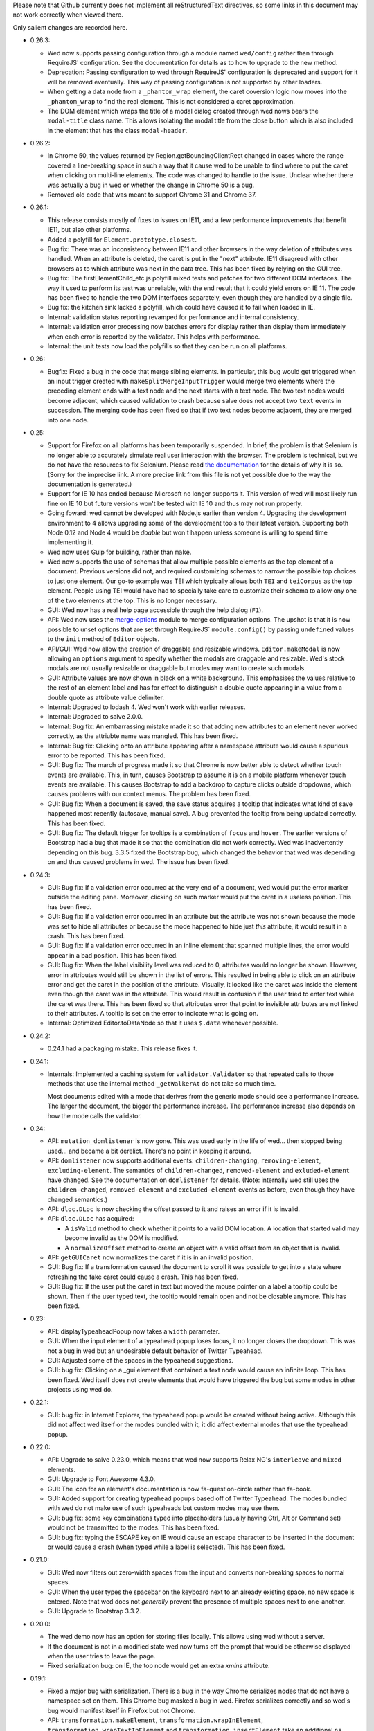 Please note that Github currently does not implement all
reStructuredText directives, so some links in this document may not
work correctly when viewed there.

Only salient changes are recorded here.

* 0.26.3:

  - Wed now supports passing configuration through a module named
    ``wed/config`` rather than through RequireJS' configuration. See
    the documentation for details as to how to upgrade to the new
    method.

  - Deprecation: Passing configuration to wed through RequireJS'
    configuration is deprecated and support for it will be removed
    eventually. This way of passing configuration is not supported by
    other loaders.

  - When getting a data node from a ``_phantom_wrap`` element, the
    caret coversion logic now moves into the ``_phantom_wrap`` to find
    the real element. This is not considered a caret approximation.

  - The DOM element which wraps the title of a modal dialog created
    through wed nows bears the ``modal-title`` class name. This allows
    isolating the modal title from the close button which is also
    included in the element that has the class ``modal-header``.

* 0.26.2:

  - In Chrome 50, the values returned by Region.getBoundingClientRect
    changed in cases where the range covered a line-breaking space in
    such a way that it cause wed to be unable to find where to put the
    caret when clicking on multi-line elements. The code was changed
    to handle to the issue. Unclear whether there was actually a bug
    in wed or whether the change in Chrome 50 is a bug.

  - Removed old code that was meant to support Chrome 31 and Chrome 37.

* 0.26.1:

  - This release consists mostly of fixes to issues on IE11, and a few
    performance improvements that benefit IE11, but also other
    platforms.

  - Added a polyfill for ``Element.prototype.closest``.

  - Bug fix: There was an inconsistency between IE11 and other
    browsers in the way deletion of attributes was handled. When an
    attribute is deleted, the caret is put in the "next"
    attribute. IE11 disagreed with other browsers as to which
    attribute was next in the data tree. This has been fixed by
    relying on the GUI tree.

  - Bug fix: The firstElementChild_etc.js polyfill mixed tests and
    patches for two different DOM interfaces. The way it used to
    perform its test was unreliable, with the end result that it could
    yield errors on IE 11. The code has been fixed to handle the two
    DOM interfaces separately, even though they are handled by a
    single file.

  - Bug fix: the kitchen sink lacked a polyfill, which could have
    caused it to fail when loaded in IE.

  - Internal: validation status reporting revamped for performance and
    internal consistency.

  - Internal: validation error processing now batches errors for
    display rather than display them immediately when each error is
    reported by the validator. This helps with performance.

  - Internal: the unit tests now load the polyfills so that they can be
    run on all platforms.

* 0.26:

  - Bugfix: Fixed a bug in the code that merge sibling elements. In
    particular, this bug would get triggered when an input trigger
    created with ``makeSplitMergeInputTrigger`` would merge two
    elements where the preceding element ends with a text node and the
    next starts with a text node. The two text nodes would become
    adjacent, which caused validation to crash because salve does not
    accept two ``text`` events in succession. The merging code has
    been fixed so that if two text nodes become adjacent, they are
    merged into one node.

* 0.25:

  - Support for Firefox on all platforms has been temporarily
    suspended. In brief, the problem is that Selenium is no longer
    able to accurately simulate real user interaction with the
    browser. The problem is technical, but we do not have the
    resources to fix Selenium. Please read `the documentation
    <https://mangalam-research.github.io/wed/>`_ for the details of
    why it is so. (Sorry for the imprecise link. A more precise link
    from this file is not yet possible due to the way the
    documentation is generated.)

  - Support for IE 10 has ended because Microsoft no longer supports
    it. This version of wed will most likely run fine on IE 10 but
    future versions won't be tested with IE 10 and thus may not run
    properly.

  - Going foward: wed cannot be developed with Node.js earlier than
    version 4. Upgrading the development environment to 4 allows
    upgrading some of the development tools to their latest
    version. Supporting both Node 0.12 and Node 4 would be *doable*
    but won't happen unless someone is willing to spend time
    implementing it.

  - Wed now uses Gulp for building, rather than ``make``.

  - Wed now supports the use of schemas that allow multiple possible
    elements as the top element of a document. Previous versions did
    not, and required customizing schemas to narrow the possible top
    choices to just one element. Our go-to example was TEI which
    typically allows both ``TEI`` and ``teiCorpus`` as the top
    element. People using TEI would have had to specially take care to
    customize their schema to allow ony one of the two elements at the
    top. This is no longer necessary.

  - GUI: Wed now has a real help page accessible through the help
    dialog (``F1``).

  - API: Wed now uses the `merge-options
    <https://github.com/schnittstabil/merge-options>`_ module to merge
    configuration options. The upshot is that it is now possible to
    unset options that are set through RequireJS` ``module.config()``
    by passing ``undefined`` values to the ``init`` method of ``Editor``
    objects.

  - API/GUI: Wed now allow the creation of draggable and resizable
    windows. ``Editor.makeModal`` is now allowing an ``options``
    argument to specify whether the modals are draggable and
    resizable. Wed's stock modals are not usually resizable or
    draggable but modes may want to create such modals.

  - GUI: Attribute values are now shown in black on a white
    background. This emphasises the values relative to the rest of an
    element label and has for effect to distinguish a double quote
    appearing in a value from a double quote as attribute value
    delimiter.

  - Internal: Upgraded to lodash 4. Wed won't work with earlier releases.

  - Internal: Upgraded to salve 2.0.0.

  - Internal: Bug fix: An embarrassing mistake made it so that adding new
    attributes to an element never worked correctly, as the attriubte
    name was mangled. This has been fixed.

  - Internal: Bug fix: Clicking onto an attribute appearing after a
    namespace attribute would cause a spurious error to be
    reported. This has been fixed.

  - GUI: Bug fix: The march of progress made it so that Chrome is now
    better able to detect whether touch events are available. This, in
    turn, causes Bootstrap to assume it is on a mobile platform
    whenever touch events are available. This causes Bootstrap to add
    a backdrop to capture clicks outside dropdowns, which causes
    problems with our context menus. The problem has been fixed.

  - GUI: Bug fix: When a document is saved, the save status acquires a
    tooltip that indicates what kind of save happened most recently
    (autosave, manual save). A bug prevented the tooltip from being
    updated correctly. This has been fixed.

  - GUI: Bug fix: The default trigger for tooltips is a combination of
    ``focus`` and ``hover``. The earlier versions of Bootstrap had a
    bug that made it so that the combination did not work
    correctly. Wed was inadvertently depending on this bug. 3.3.5
    fixed the Bootstrap bug, which changed the behavior that wed was
    depending on and thus caused problems in wed. The issue has been
    fixed.


* 0.24.3:

  - GUI: Bug fix: If a validation error occurred at the very end of a
    document, wed would put the error marker outside the editing
    pane. Moreover, clicking on such marker would put the caret in a
    useless position. This has been fixed.

  - GUI: Bug fix: If a validation error occurred in an attribute but
    the attribute was not shown because the mode was set to hide all
    attributes or because the mode happened to hide just *this*
    attribute, it would result in a crash. This has been fixed.

  - GUI: Bug fix: If a validation error occurred in an inline element
    that spanned multiple lines, the error would appear in a bad
    position. This has been fixed.

  - GUI: Bug fix: When the label visibility level was reduced to 0,
    attributes would no longer be shown. However, error in attributes
    would still be shown in the list of errors. This resulted in being
    able to click on an attribute error and get the caret in the
    position of the attribute. Visually, it looked like the caret was
    inside the element even though the caret was in the
    attribute. This would result in confusion if the user tried to
    enter text while the caret was there. This has been fixed so that
    attributes error that point to invisible attributes are not linked
    to their attributes. A tooltip is set on the error to indicate
    what is going on.

  - Internal: Optimized Editor.toDataNode so that it uses ``$.data``
    whenever possible.

* 0.24.2:

  - 0.24.1 had a packaging mistake. This release fixes it.

* 0.24.1:

  - Internals: Implemented a caching system for
    ``validator.Validator`` so that repeated calls to those methods
    that use the internal method ``_getWalkerAt`` do not take so much
    time.

    Most documents edited with a mode that derives from the generic
    mode should see a performance increase. The larger the document,
    the bigger the performance increase. The performance increase also
    depends on how the mode calls the validator.

* 0.24:

  - API: ``mutation_domlistener`` is now gone. This was used early in
    the life of wed... then stopped being used... and became a bit
    derelict. There's no point in keeping it around.

  - API: ``domlistener`` now supports additional events:
    ``children-changing``, ``removing-element``,
    ``excluding-element``. The semantics of ``children-changed``,
    ``removed-element`` and ``exluded-element`` have changed. See the
    documentation on ``domlistener`` for details. (Note: internally
    wed still uses the ``children-changed``, ``removed-element`` and
    ``excluded-element`` events as before, even though they have
    changed semantics.)

  - API: ``dloc.DLoc`` is now checking the offset passed to it and
    raises an error if it is invalid.

  - API: ``dloc.DLoc`` has acquired:

    + A ``isValid`` method to check whether it points to a valid DOM
      location. A location that started valid may become invalid as the
      DOM is modified.

    + A ``normalizeOffset`` method to create an object with a valid
      offset from an object that is invalid.

  - API: ``getGUICaret`` now normalizes the caret if it is in an
    invalid position.

  - GUI: Bug fix: If a transformation caused the document to scroll it
    was possible to get into a state where refreshing the fake caret
    could cause a crash. This has been fixed.

  - GUI: Bug fix: If the user put the caret in text but moved the
    mouse pointer on a label a tooltip could be shown. Then if the
    user typed text, the tooltip would remain open and not be closable
    anymore. This has been fixed.

* 0.23:

  - API: displayTypeaheadPopup now takes a ``width`` parameter.

  - GUI: When the input element of a typeahead popup loses focus, it
    no longer closes the dropdown. This was not a bug in wed but an
    undesirable default behavior of Twitter Typeahead.

  - GUI: Adjusted some of the spaces in the typeahead suggestions.

  - GUI: bug fix: Clicking on a _gui element that contained a text
    node would cause an infinite loop. This has been fixed. Wed itself
    does not create elements that would have triggered the bug but
    some modes in other projects using wed do.

* 0.22.1:

  - GUI: bug fix: in Internet Explorer, the typeahead popup would be
    created without being active. Although this did not affect wed
    itself or the modes bundled with it, it did affect external modes
    that use the typeahead popup.

* 0.22.0:

  - API: Upgrade to salve 0.23.0, which means that wed now supports
    Relax NG's ``interleave`` and ``mixed`` elements.

  - GUI: Upgrade to Font Awesome 4.3.0.

  - GUI: The icon for an element's documentation is now
    fa-question-circle rather than fa-book.

  - GUI: Added support for creating typeahead popups based off of
    Twitter Typeahead. The modes bundled with wed do not make use of
    such typeaheads but custom modes may use them.

  - GUI: bug fix: some key combinations typed into placeholders
    (usually having Ctrl, Alt or Command set) would not be transmitted
    to the modes. This has been fixed.

  - GUI: bug fix: typing the ESCAPE key on IE would cause an escape
    character to be inserted in the document or would cause a crash
    (when typed while a label is selected). This has been fixed.

* 0.21.0:

  - GUI: Wed now filters out zero-width spaces from the input and converts
    non-breaking spaces to normal spaces.

  - GUI: When the user types the spacebar on the keyboard next to an
    already existing space, no new space is entered. Note that wed
    does not *generally* prevent the presence of multiple spaces next
    to one-another.

  - GUI: Upgrade to Bootstrap 3.3.2.

* 0.20.0:

  - The wed demo now has an option for storing files locally. This
    allows using wed without a server.

  - If the document is not in a modified state wed now turns off the
    prompt that would be otherwise displayed when the user tries to
    leave the page.

  - Fixed serialization bug: on IE, the top node would get
    an extra `xmlns` attribute.

* 0.19.1:

  - Fixed a major bug with serialization. There is a bug in the way
    Chrome serializes nodes that do not have a namespace set on
    them. This Chrome bug masked a bug in wed. Firefox serializes
    correctly and so wed's bug would manifest itself in Firefox but
    not Chrome.

  - API: ``transformation.makeElement``,
    ``transformation.wrapInElement``,
    ``transformation.wrapTextInElement`` and
    ``transformation.insertElement`` take an additional ``ns``
    parameter which is the URI of the namespace for the element to be
    created. Their ``name`` parameter must be the prefixed name of
    the element to create.

* 0.19.0:

  - API: Modes can now implement ``getValidator`` to return a validator to
    perform some ad-hoc checks that can't be performed with a schema-based
    validator.

* 0.18.1:

  - API: added the ``ignore_module_config`` option.

  - Fixed a bug that caused wed to crash when there is no saving url
    specified in the options.

* 0.18.0:

  - This version is a major reworking of wed. This is where old APIs
    are freely broken for the sake of better functionality.

  - GUI: Context menus now support filtering operations by kind of
    operation, by type of node modified and by text of the nodes
    involved.

  - wed now bundles with jQuery 2.1.1.

  - API: Wed now expects pure XML and saves pure XML rather than the
    HTML format that was previously used. Related changes:

    - ``xml-to-html`` and ``html-to-xml`` are no longer needed.

    - API: InputTrigger now takes an actual element name for selector
      rather than the class name required by the now obsolete method
      of storing data. So to get paragraph elements for instance you
      specify "p" rather than ".p".

  - API: ``jqutil`` is gone.

  - API: ``jqutil.toDataSelector`` is now ``domutil.toGUISelector``.

  - API: The other functions form ``jqutil`` are gone as they were no
    longer used.

  - API: ``domutil`` has acquired ``dataFind`` and ``dataFindAll``.

  - API: ``Mode.getContextualMenuItems`` has been removed. This was a
    function that was added very early on and that has since been
    subsumed by other methods, like ``Mode.getContextualActions``.

  - API: Removed ``TransformationRegistry``, which did not provide
    much.

  - API: Consequently, the generic mode no longer has a ``_tr`` field.

  - API: ``transformation.makeElement`` returns a ``Node`` rather than
    a ``jQuery`` object.

  - API: ``transformation.insertElement`` returns a ``Node`` rather
    than a ``jQuery`` object.

  - API: ``transformation.insertElement`` no longer takes a
    ``contents`` parameter.

  - API: ``transformation.wrapTextInElement'' returns a ``Node``
    rather than a ``jQuery`` object.

  - API: ``transformation.wrapInElement`` returns a ``Node`` rather
    than a ``jQuery`` object.

  - API: ``Decorator.addRemListElementHandler`` and
    ``Decorator.includeListHandler`` are gone.

  - API: ``Decorator.listDecorator`` now takes a ``Node`` rather than
    a ``jQuery``.

  - API: The handlers for all ``domlistener.Listener`` objects now
    receive DOM nodes rather than ``jQuery`` objects.

  - API: ``domlistener.Listener`` objects no longer accept jQuery
    selectors. They must be pure CSS now.

  - API: ``domutil.makePlaceholder`` returns a ``Node`` rather than a
    ``jQuery``.

  - API: ``mode.makePlaceholderFor`` returns a ``Node`` rather than a
    ``jQuery``.

  - API: The ``dloc`` API no longer accepts jQuery objects.

  - API: ``InputTrigger`` objects now expect CSS selectors rather than
    jQuery selectors.

  - API: ``InputTrigger`` event handlers take DOM ``Element`` objects
    rather than ``jQuery`` objects.

  - API: ``Editor.$sidebar`` is gone. It was never meant to be public.

  - API: Introduced the ``gui/icon`` module.

  - API: ``transformation.Transformation`` now has an additional ``type``
    parameter which indicates the type of transformation. **Code must
    be changed to take care of this.**

  - API: ``transformation.Transformation`` now computes an icon on the
    basis of the ``type`` parameter passed to it. So in many cases it
    is not necessary to give an icon.

  - API: ``Editor.computeContextMenuHeight`` was removed as it was
    unusued.

  - API: The data field named ``element_name`` that
    ``transformation.Transformation`` objects expect in the ``data``
    object passed to their handlers is now called ``name``. This field
    is now referenced in description strings as ``<name>`` rather than
    ``<element_name>``.

  - API: ``tree_updater.TreeUpdater``'s old ``deleteNode`` event is
    now named ``beforeDeleteNode``. There is a new ``deleteNode``
    event which is now emitted **after** the node is deleted.

* 0.17.2:

  - 0.17.1 actually introduced more problems on IE. Hopefully, this
    release fixes that.

* 0.17.1:

  - This release fixes a major bug that has been hiding in wed for
    multiple releases but was triggered only when running it on
    IE. The test suite, as extensive as it is, did not exercise wed in
    a way that revealed the bug. And the development team does not use
    IE for development. This allowed this major bug to remain hidden
    for that long.

* 0.17.0:

  - The internals were cleaned quite a bit which warrants a new minor
    version.

  - GUI: Typing when a selection is in effect replaces the selection.

  - API: made some functions that used to be public private:

    * setDOMSelectionRange

    * clearDOMSelection

    * getDOMSelectionRange

    * getDOMSelection

* 0.16.0:

  - Wed is now able to autosave at regular intervals.

  - GUI: Wed now has indicators on the screen showing whether a
    document has bee changed since the last save and showing its save
    status.

  - GUI: Wed now freezes editing if a save fails, be it a manual save
    or autosave. The editing remains frozen util a save works.

  - GUI: Hitting escape when a tooltip is displayed closes the tooltip.

  - GUI: Improved the caret movement logic to deal with cases where an
    element's editable content is wrapped by more than one element.

  - GUI: The navigation panel is not shown unless it is actually
    filled with something.

  - GUI: The GUI indicates which element the caret is in by setting
    the background of the element to a pale yellow color rather than
    using an underline.

  - API: Tooltips that appear in the editing pane now must be created
    using the ``tooltip`` method of the ``tooltip`` module. If they
    are not created this way, then they will not respond to the escape
    key and won't be closed.

  - API: Mode that want to fill the navigation panel must use
    ``Editor.setNavigationList``.

  - API: ``Editor`` no longer has a public field named
    ``$navigation_list``. (It is now private.)

  - API: Introduced ``_start_wrapper`` and ``_end_wrapper`` classes to
    mark the wrapping elements.

  - API: ``nodesAroundEditableContents`` now has a default
    implementation in the base ``Mode`` class. Modes that use
    ``_start_wrapper`` and ``_end_wrapper`` properly should not have
    to override it.

  - API: Added ``Editor.excludeFromBlur``. This is for modes that add
    things like toolbars or menu items that launch
    transformations. These DOM elements must be excluded from causing
    a blur, otherwise a) clicking these DOM elements will cause a
    transformation to occur without a caret being active (and wed will
    raise an exception), b) from the user's perspective, the caret
    appears to be lost.

  - API: The data field ``data-wed-custom-context-menu`` that is used
    to set custom menus must be set in the DOM and not just by using
    jQuery's ``data()`` method.

  - API: ``Editor`` gained a ``save`` method that allows modes to
    trigger manual saves.

  - API: The protocol for saving to a server now emits ``autosave``
    messages besides ``save``. These messages work the same as
    ``save`` messages.

  - API: The protocol for saving to a server now uses ``If-Match`` and
    ``ETag`` to prevent undetected updates from third parties.

  - API: The ``Editor``'s ``save`` option now accepts an ``autosave``
    sub-option to set the interval at which autosaves are invoked.

  - API: Modes that set background colors for their elements should
    use the variables and macros defined in the new ``wed-vars.less``
    file to have a gradient indicate which elements has the caret.

* 0.15.0:

  - GUI: In previous versions the context menu presented if a user
    brought it up using the keyboard while an element label was
    highlighted was different from the menu presented if the user
    brought it up on the same label using the mouse. This has been
    fixed.

  - GUI: Contextual menus that run are being cut off by window sides
    adjust their position to avoid being too small to be easily
    usable.

  - API: `context_menu.ContextMenu` no longer takes a maximum
    height. This height is computed automatically.

  - API: The ``autoinsert`` option now operates from the transformations
    registered with a mode rather than insert new element directly. In
    particular, if a given element could be inserted in more than one
    way, then autoinsert won't insert it. The user will have to select
    one of the methods of insertion.

  - API: ``Action`` and ``Transformation`` objects now take a
    ``needs_input`` parameter that indicates whether they need input
    from the user to perform their task. Objects which have this
    parameter set to ``true`` **cannot be used by the ``autoinsert``
    logic** to automatically insert elements as this would require
    input from the user but the ``autoinsert`` feature is meant to
    work only in unambiguous cases.

    For instance, if a mode is designed to present a modal dialog when
    the user wants to insert a bibliographical reference, then the
    transformation which inserts this reference must have
    ``needs_input`` set to ``true`` so that when such reference is
    *not* automatically inserted.

  - API: ``TreeUpdater`` has gained the ``removeNodeNF`` method which
    does not fail if the sole argument is ``null`` or
    ``undefined``. This allows calling the method in cases where there
    may be nothing to remove.

  - API: ``TreeUpdater`` has gained the ``mergeTextNodesNF`` method
    which does not fail if the sole argument is ``null`` or
    ``undefined``. This allows calling the method in cases where there
    may be nothing to merge.


* 0.14.0:

  - GUI: The generic mode now does auto-insertion of elements by
    default. It can be turned off with the new API option.

  - API: The generic mode now accepts the ``autoinsert`` option. See
    the ``generic.js`` file for details.

  - Fixed a few subtle bugs introduced by 0.13.0. These were not
    triggerable using the modes bundled with wed.

* 0.13.0:

  - GUI: hitting ``DELETE`` while on an element now deletes the whole
    element.

  - GUI: Changed the key mappings for OS X. Instead of using Ctrl, the
    mappings now use Command.

  - API: ``validator.Validator`` has gained the following methods:

    * ``getErrorsFor``

    * ``speculativelyValidateFragment``

  - Various bug fixes.

* 0.12.0:

  - Wed's test suite now passes in IE 10 and 11.

  - IE 9 is not unsupported but not supported either. See wed's
    documentation for dtails.

  - The versions of Bootstrap and Rangy that are included in the
    standalone build have been upgraded.

  - In the optimized build, lodash is now also optimized. This
    considerably reduces the number of file requests over the network.

  - The Selenium test suite has been optimized for speed. Test time is
    now one third of what it was!

  - A newer version of salve is now required to take advantage of
    its speed improvements.

  - Salve is included in wed's npm package.

  - Wed no longer loads Font Awesome's and Bootstrap's CSS files by
    itself. The application in which wed is used has the
    repsonsibility to add the necessary HTML to load these files.

    Having wed do it by itself was useful in early versions, for
    development purposes, but in the general case this causes more
    problems than it solves.

* 0.11.0:

  - Wed now has a notion of label level, which allows showing more or
    less labels. See `this
    <http://mangalam-research.github.io/wed/usage.html#label-visibility>`_

  - Wed is now able to show tooltips for start and end labels that
    mark the start and end of elements. To support this, modes must
    implement a ``shortDescriptionFor`` method that returns a string
    to be used for the tooltips.

  - Global API change. Most functions that used to take an Array as a
    caret position or general location now require ``DLoc`` objects or
    return ``DLoc`` objects. A non-exclusive list of methods affected.

    + Most methods on the ``TreeUpdater`` class.

    + ``Editor.getGUICaret``

    + ``Editor.setGUICaret``

    + ``Editor.getDataCaret``

    + ``Editor.setDataCaret``

    + ``Editor.toDataLocation``.

    + ``Editor.fromDataLocation``

    + ``GUIUpdater.fromDataLocation``

    + The ``move_caret_to`` parameter in transformation data must now
      be a ``DLoc`` object.

  - ``editor.getCaret`` is now ``Editor.getGUICaret``.

  - ``Editor.setCaret`` is now ``Editor.setGUICaret``

  - ``Editor.toDataCaret`` is now ``Editor.toDataLocation``.

  - ``Editor.fromDataCaret`` is now ``Editor.fromDataLocation``.

  - ``GUIUpdater.fromDataCaret`` is now ``GUIUpdater.fromDataLocation``

  - API change for ``Decorator.elementDecorator`` and
    ``GenericDecorator.elementDecorator``: a new parameter has been
    added in third position, which gives the level of the labels added
    to the element.

  - API change for transformations:

    + New signature: ``fireTransformation(editor, data)``

    + Transformation handlers have the same signature.

    + The ``data`` parameter now contains fields that correspond to
      what used to be ``node`` and ``element_name``.

  - API change: modes based on the generic mode should have a meta
    that defines ``getNamespaceMappings()``.

  - API change: Modes no longer need to provide ``optionResolver``
    class methods.

  - API change: Modes must now emit a ``pubsub.WED_MODE_READY`` event
    when they are ready to be used by the editor.

  - Moved the build to Bootstrap 3.0.3 and jQuery 1.11.0.

* 0.10.0:

  .. warning:: The changes to the build system are substantial enough
               that if you update the sources in place (through a ``git
               pull``, for instance) we recommend rebuilding wed from
               scratch: ``make clean`` then ``make``. Just to be on the
               safe side.

  .. warning:: The location of the files to use for the demo and the
               in-browser tests has changed. See the documentation on
               the `demo
               <http://mangalam-research.github.io/wed/usage.html#local-demo>`_
               and the documentation on `testing
               <http://mangalam-research.github.io/wed/tech_notes.html#
               in-browser-tests>`_.

  - Internals: wed now requires salve 0.14.1 or later, which means
    smaller schema files, faster loading and faster running. Yippee!

  - GUI: wed can now handle some input methods. So long as the methods
    are not designed to **edit** already entered text, there should be
    no problem. We're able to enter Sanskrit, Tibetan and Chinese using
    ibus on Linux.

  - Build: the build system now creates an optimized bundle which can
    be used for deploying wed.

  - API: ``decorator.Decorator`` used to have an ``init()``
    method. This method no longer exists. This method has been
    replaced by two methods:

        * ``addHandlers()`` which add the event handlers on the
          domlistener that the decorator uses.

        * ``startListening()`` which tells the decorator that its
          listener should start listening.

    The old ``init()`` would do what these two methods do. Since
    handler order matters, the new API allows one to tell the
    decorator to add its handlers, then add more handlers, and finally
    tell the decorator to start listening. The old API did not allow
    this.

  - API: the protocol for saving to a server was redesigned. See
    the `tech notes <http://mangalam-research.github.io/wed/
    tech_notes.html>`_.

  - API: The ``Editor`` methods ``setSelectionRange`` and
    ``getSelectionRange`` have been renamed ``setDOMSelectionRange``
    and ``getDOMSelectionRange``. The Editor method ``getSelection``
    has been renamed ``getDOMSelection``.

  - API: ``Editor.setSelectionRange`` and ``getSelectionRange`` are
    two **new** methods.

* 0.9.0:

  - GUI: Wed now actually uses the icons set on actions.

  - API: ``Editor.{get,set}CaretAsPath`` were not used anywhere and
    thus were removed.

  - API: ``Editor.{get,set}DataCaretAsPath`` were only used by
    wundo.js and thus removed from the ``Editor`` API and moved to
    wundo.

  - API: ``Editor.getDataCaret`` and ``Editor.toDataCaret`` are now
    able to return approximate positions when the GUI caret happens to
    be in a position for which there is no corresponding data caret.

  - A few deal-breaker bugs were fixed. They were major enough to
    require a new release, but the changes above required a minor
    release rather than a patch release. Therefore, 0.9.0 and not
    0.8.1.

* 0.8:

  - GUI: validation error reporting is more user-friendly than it used
    to be.

  - API: Specifying a mode path can now be done in an abbreviated
    fashion for modes bundled with wed.

  - Internal: Now uses Bootstrap 3.0.0.

  - API: ``Decorator`` now takes the domlistener that listens
    to GUI changes, the editor, and the TreeUpdater that updates the
    GUI tree.  Consequently ``Mode.makeDecorator`` takes at the very
    least the same arguments. (It could require more if the mode
    requires it.)

  - API: modal callbacks are no longer called as ``callback(ev,
    jQthis)`` but as ``callback(ev)``.

  - API: ``Modal.getContextualActions`` takes two additional
    parameters to tell the mode where the editor is interested in
    getting actions.

* 0.7:

  - Wed gained saving and recovery capabilities.

  - Wed gained capabilities for logging information to a server
    through Ajax calls.

* 0.6:

  - Internal: wed no longer works with Twitter Bootstrap version 2 and
    now requires version 3 RC1 or later. This version of Bootstrap
    fixes some problems that recently turned out to present
    significant hurdles in wed's development. Unfortunately, version
    3's API is **very** different from version 2's so it is not
    possible to trivially support both versions.

  - GUI: Wed no longer uses glyphicons. Upon reviewing the glyphicons
    license, I noticed a requirement that all pages which use
    glyphicons contain some advertisement for glyphicons. I'm not
    going to require that those who use wed **pollute their web
    pages** with such advertisement.

  - GUI: Wed now uses Font Awesome.

  - API: ``Mode.getTransformationRegistry()`` is gone. Wed now
    gets a mode's actions by calling
    ``getContextualActions(...)``.

  - API: ``fireTransformation`` no longer accepts a
    new_caret_position.

  - API: transformations are now a special case of actions.

* 0.5 introduces major changes:

  - GUI: previous versions of wed had included some placeholders
    between XML elements so that insertion of new elements would be
    done by putting the caret into the placeholder and selecting the
    contextual menu. These placeholders proved unwieldy. Version 0.5
    removes these placeholders to instead have the contextual menu on
    starting and ending tags of elements serve respectively to add
    elements before and after an element.

  - Internal: wed now uses less to generate CSS.

  - Internal: wed now maintains two DOM trees representing the
    document. The first is a representation of the document's XML
    data. The second is an HTML-decorated representation of this same
    data for display purposes.

* 0.4 introduces major API changes:

  - Whereas the ``mode`` option used to be a simple path to the mode
    to load, it is now a simple object that must have the field
    ``name`` set to what ``mode`` used to be. See the Using_
    section.

.. _Using: README.html#using

  - Creating and initializing a wed instance has changed
    considerably. Instead of calling ``wed.editor()`` with appropriate
    parameters, the user must first issue ``new wed.Editor()`` without
    parameters and then call the ``init()`` method with the parameters
    that were originally passed to the ``editor()`` function. See the
    `Using`_ section for the new way to create an editor.

..  LocalWords:  API CaretAsPath DataCaretAsPath wundo js toDataCaret
..  LocalWords:  getDataCaret domlistener TreeUpdater makeDecorator
..  LocalWords:  ev jQthis getContextualActions wed's glyphicons CSS
..  LocalWords:  getTransformationRegistry fireTransformation init
..  LocalWords:  html ibus rst setSelectionRange getSelectionRange
..  LocalWords:  setDOMSelectionRange getDOMSelectionRange README
..  LocalWords:  getSelection getDOMSelection Github reStructuredText
..  LocalWords:  getNamespaceMappings addHandlers startListening

